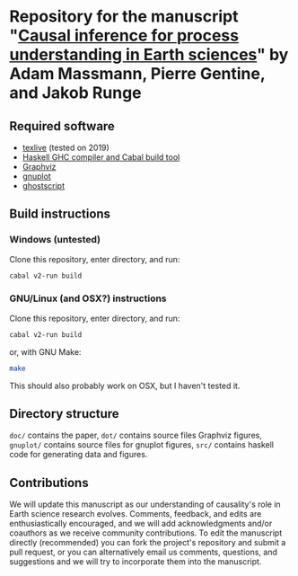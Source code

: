 * Repository for the manuscript "[[https://arxiv.org/abs/2105.00912][Causal inference for process understanding in Earth sciences]]" by Adam Massmann, Pierre Gentine, and Jakob Runge

** Required software

   - [[https://www.tug.org/texlive/][texlive]] (tested on 2019)
   - [[https://www.haskell.org/downloads/#minimal][Haskell GHC compiler and Cabal build tool]]
   - [[https://www.graphviz.org/][Graphviz]]
   - [[http://www.gnuplot.info/][gnuplot]]
   - [[https://www.ghostscript.com/][ghostscript]]

** Build instructions
*** Windows (untested)

    Clone this repository, enter directory, and run:

    #+BEGIN_SRC bash
    cabal v2-run build
    #+END_SRC

*** GNU/Linux (and OSX?) instructions

    Clone this repository, enter directory, and run:

    #+BEGIN_SRC bash
    cabal v2-run build
    #+END_SRC

    or, with GNU Make:

    #+BEGIN_SRC bash
    make
    #+END_SRC

    This should also probably work on OSX, but I haven't tested it.

** Directory structure
   ~doc/~ contains the paper, ~dot/~ contains source files Graphviz
   figures, ~gnuplot/~ contains source files for gnuplot figures,
   ~src/~ contains haskell code for generating data and figures.

** Contributions

   We will update this manuscript as our understanding of causality's
   role in Earth science research evolves. Comments, feedback, and edits
   are enthusiastically encouraged, and we will add acknowledgments
   and/or coauthors as we receive community contributions. To edit the
   manuscript directly (recommended) you can fork the project's
   repository and submit a pull request, or you can alternatively email
   us comments, questions, and suggestions and we will try to incorporate
   them into the manuscript.
